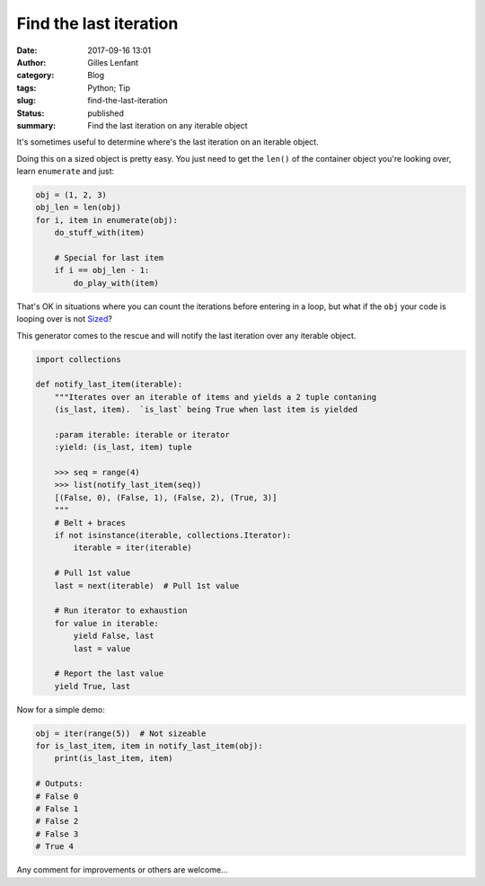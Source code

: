 Find the last iteration
#######################
:date: 2017-09-16 13:01
:author: Gilles Lenfant
:category: Blog
:tags: Python; Tip
:slug: find-the-last-iteration
:status: published
:summary: Find the last iteration on any iterable object

It's sometimes useful to determine where's the last iteration on an iterable object.

Doing this on a sized object is pretty easy. You just need to get the ``len()`` of the container object you're looking over, learn ``enumerate`` and just:

.. code:: python

   obj = (1, 2, 3)
   obj_len = len(obj)
   for i, item in enumerate(obj):
       do_stuff_with(item)

       # Special for last item
       if i == obj_len - 1:
           do_play_with(item)

That's OK in situations where you can count the iterations before entering in a loop, but what if the ``obj`` your code is looping over is not `Sized <https://docs.python.org/3/library/collections.abc.html#collections.abc.Sized>`_?

This generator comes to the rescue and will notify the last iteration over any iterable object.

.. code:: python

   import collections

   def notify_last_item(iterable):
       """Iterates over an iterable of items and yields a 2 tuple contaning
       (is_last, item).  `is_last` being True when last item is yielded

       :param iterable: iterable or iterator
       :yield: (is_last, item) tuple

       >>> seq = range(4)
       >>> list(notify_last_item(seq))
       [(False, 0), (False, 1), (False, 2), (True, 3)]
       """
       # Belt + braces
       if not isinstance(iterable, collections.Iterator):
           iterable = iter(iterable)

       # Pull 1st value
       last = next(iterable)  # Pull 1st value

       # Run iterator to exhaustion
       for value in iterable:
           yield False, last
           last = value

       # Report the last value
       yield True, last

Now for a simple demo:

.. code:: python

   obj = iter(range(5))  # Not sizeable
   for is_last_item, item in notify_last_item(obj):
       print(is_last_item, item)

   # Outputs:
   # False 0
   # False 1
   # False 2
   # False 3
   # True 4

Any comment for improvements or others are welcome...
